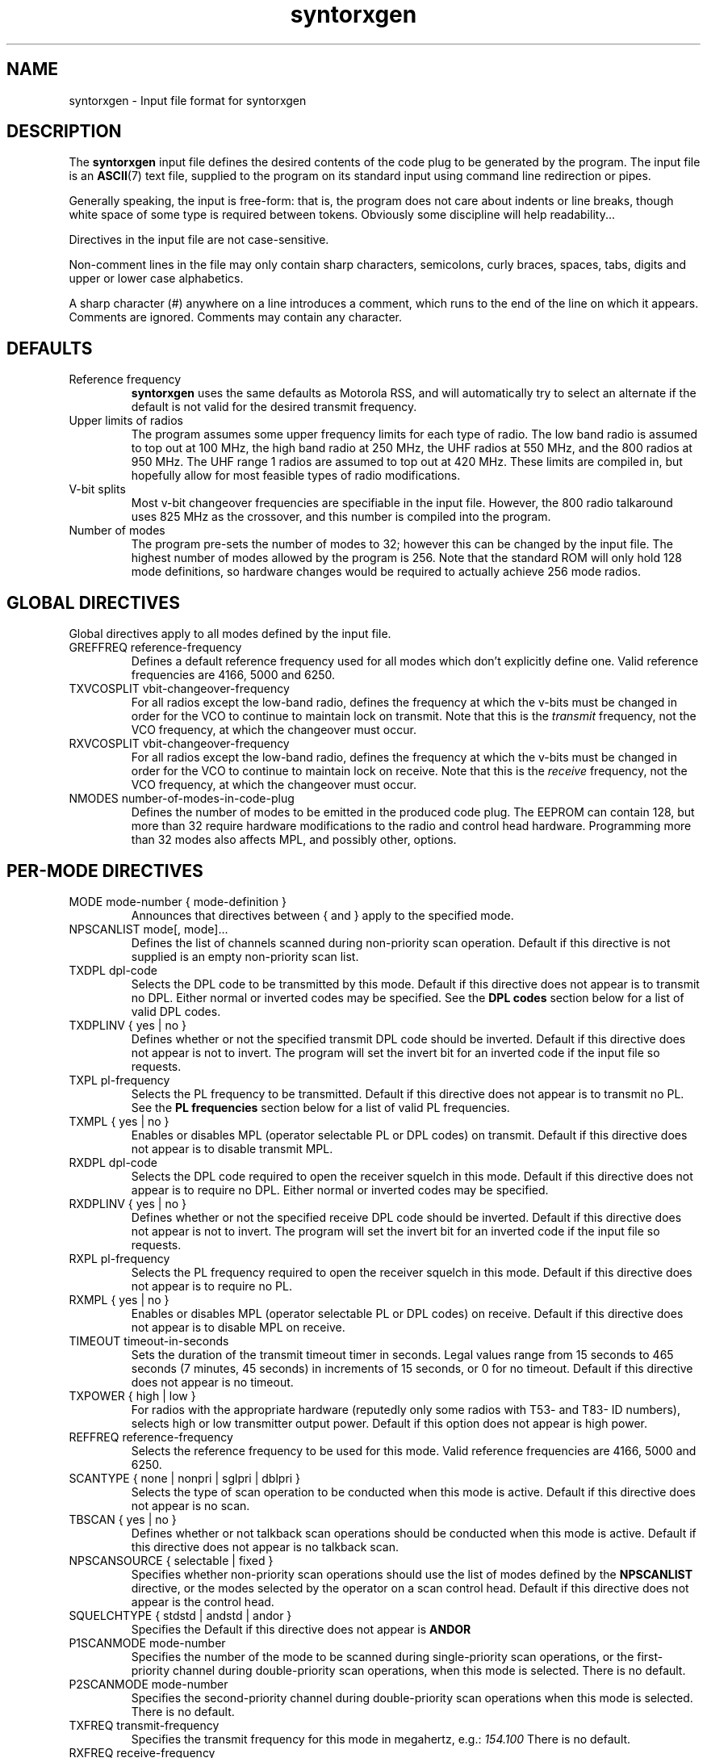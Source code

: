 .\" syntorxgen.5, Boone, 07/20/02
.\" Documentation for the syntorxgen program input files
.\" Copyright (C) 2002, Dennis Boone, East Lansing, MI
.\"
.\" Modifications:
.\" 07/20/02 Boone      Initial coding
.\" End Modifications
.TH syntorxgen 5 "July 2002" Linux "User Manuals"
.SH NAME
syntorxgen \- Input file format for syntorxgen
.SH DESCRIPTION
The
.B syntorxgen
input file defines the desired contents of the code plug to be
generated by the program.  The input file is an
.BR ASCII (7)
text file, supplied to the program on its standard input using command
line redirection or pipes.
.LP
Generally speaking, the input is free-form: that is, the program does
not care about indents or line breaks, though white space of some type
is required between tokens.  Obviously some discipline will help
readability...
.LP
Directives in the input file are not case-sensitive.  
.LP
Non-comment lines in the file may only contain sharp characters,
semicolons, curly braces, spaces, tabs, digits and upper or lower
case alphabetics.
.LP
A sharp character (#) anywhere on a line introduces a comment, which
runs to the end of the line on which it appears.  Comments are ignored.
Comments may contain any character.
.SH DEFAULTS
.IP "Reference frequency"
.B syntorxgen
uses the same defaults as Motorola RSS, and will automatically try
to select an alternate if the default is not valid for the desired
transmit frequency.
.IP "Upper limits of radios"
The program assumes some upper frequency limits for each type of radio.
The low band radio is assumed to top out at 100 MHz, the high band
radio at 250 MHz, the UHF radios at 550 MHz, and the 800 radios at
950 MHz.  The UHF range 1 radios are assumed to top out at 420 MHz.
These limits are compiled in, but hopefully allow for most feasible
types of radio modifications.
.IP "V-bit splits"
Most v-bit changeover frequencies are specifiable in the input file.
However, the 800 radio talkaround uses 825 MHz as the crossover,
and this number is compiled into the program.
.IP "Number of modes"
The program pre-sets the number of modes to 32; however this can be
changed by the input file.  The highest number of modes allowed by
the program is 256.  Note that the standard ROM will only hold 128
mode definitions, so hardware changes would be required to actually
achieve 256 mode radios.
.SH "GLOBAL DIRECTIVES"
.LP
Global directives apply to all modes defined by the input file.
.IP "GREFFREQ reference-frequency"
Defines a default reference frequency used for all modes which don't
explicitly define one.  Valid reference frequencies are 4166, 5000
and 6250.
.IP "TXVCOSPLIT vbit-changeover-frequency"
For all radios except the low-band radio, defines the frequency at
which the v-bits must be changed in order for the VCO to continue to
maintain lock on transmit.  Note that this is the
.I transmit
frequency, not the VCO frequency, at which the changeover must occur.
.IP "RXVCOSPLIT vbit-changeover-frequency"
For all radios except the low-band radio, defines the frequency at
which the v-bits must be changed in order for the VCO to continue to
maintain lock on receive.  Note that this is the
.I receive
frequency, not the VCO frequency, at which the changeover must occur.
.IP "NMODES number-of-modes-in-code-plug"
Defines the number of modes to be emitted in the produced code
plug.  The EEPROM can contain 128, but more than 32 require hardware
modifications to the radio and control head hardware.  Programming more
than 32 modes also affects MPL, and possibly other, options.
.SH "PER-MODE DIRECTIVES"
.IP "MODE mode-number { mode-definition }"
Announces that directives between { and } apply to the specified mode.
.IP "NPSCANLIST mode[, mode]..."
Defines the list of channels scanned during non-priority scan operation.
Default if this directive is not supplied is an empty non-priority scan
list.
.IP "TXDPL dpl-code"
Selects the DPL code to be transmitted by this mode.  Default if this
directive does not appear is to transmit no DPL.  Either normal or
inverted codes may be specified.  See the
.B "DPL codes"
section below for a list of valid DPL codes.
.IP "TXDPLINV { yes | no }"
Defines whether or not the specified transmit DPL code should be
inverted.  Default if this directive does not appear is not to invert.
The program will set the invert bit for an inverted code if the input
file so requests.
.IP "TXPL pl-frequency"
Selects the PL frequency to be transmitted.  Default if this directive
does not appear is to transmit no PL.  See the
.B "PL frequencies"
section below for a list of valid PL frequencies.
.IP "TXMPL { yes | no }"
Enables or disables MPL (operator selectable PL or DPL codes) on
transmit.  Default if this directive does not appear is to disable
transmit MPL.
.IP "RXDPL dpl-code"
Selects the DPL code required to open the receiver squelch in this
mode.  Default if this directive does not appear is to require no DPL.
Either normal or inverted codes may be specified.
.IP "RXDPLINV { yes | no }"
Defines whether or not the specified receive DPL code should be
inverted.  Default if this directive does not appear is not to invert.
The program will set the invert bit for an inverted code if the input
file so requests.
.IP "RXPL pl-frequency"
Selects the PL frequency required to open the receiver squelch in this
mode.  Default if this directive does not appear is to require no PL.
.IP "RXMPL { yes | no }"
Enables or disables MPL (operator selectable PL or DPL codes) on
receive.  Default if this directive does not appear is to disable
MPL on receive.
.IP "TIMEOUT timeout-in-seconds"
Sets the duration of the transmit timeout timer in seconds.  Legal
values range from 15 seconds to 465 seconds (7 minutes, 45 seconds)
in increments of 15 seconds, or 0 for no timeout.  Default if this
directive does not appear is no timeout.
.IP "TXPOWER { high | low }"
For radios with the appropriate hardware (reputedly only some radios
with T53- and T83- ID numbers), selects high or low transmitter output
power.  Default if this option does not appear is high power.
.IP "REFFREQ reference-frequency"
Selects the reference frequency to be used for this mode.  Valid
reference frequencies are 4166, 5000 and 6250.
.IP "SCANTYPE { none | nonpri | sglpri | dblpri }"
Selects the type of scan operation to be conducted when this mode is
active.  Default if this directive does not appear is no scan.
.IP "TBSCAN { yes | no }"
Defines whether or not talkback scan operations should be conducted
when this mode is active.  Default if this directive does not appear
is no talkback scan.
.IP "NPSCANSOURCE { selectable | fixed }"
Specifies whether non-priority scan operations should use the list
of modes defined by the
.B NPSCANLIST
directive, or the modes selected by the operator on a scan control head.
Default if this directive does not appear is the control head.
.IP "SQUELCHTYPE { stdstd | andstd | andor }"
Specifies the 
Default if this directive does not appear is
.B ANDOR
.IP "P1SCANMODE mode-number"
Specifies the number of the mode to be scanned during single-priority
scan operations, or the first-priority channel during double-priority
scan operations, when this mode is selected.  There is no default.
.IP "P2SCANMODE mode-number"
Specifies the second-priority channel during double-priority scan
operations when this mode is selected.  There is no default.
.IP "TXFREQ transmit-frequency"
Specifies the transmit frequency for this mode in megahertz, e.g.:
.I 154.100
There is no default.
.IP "RXFREQ receive-frequency"
Specifies the receive frequency for this mode in megahertz.
There is no default.
.IP "RXEXTENDER { yes | no }"
Enables or disables the receiver extender (a.k.a. noise blanker) in
low-band radios.  Default is to disable the extender.
.SH "DPL CODES"
.LP
The recognized DPL codes and their inverts appear here as
.I "code / invert"
:
.LP
.na
.nf
023 / 047, 116 / 754, 244 / 025, 411 / 226, 612 / 346,
025 / 244, 125 / 365, 245 / 072, 412 / 143, 624 / 632,
026 / 464, 131 / 364, 251 / 165, 413 / 054, 627 / 031,
031 / 627, 132 / 546, 261 / 732, 423 / 315, 631 / 606,
032 / 051, 134 / 223, 263 / 205, 431 / 723, 632 / 624,
036 / 172, 143 / 412, 265 / 156, 432 / 516, 654 / 743,
043 / 445, 152 / 115, 271 / 065, 445 / 043, 662 / 466,
047 / 023, 155 / 731, 306 / 071, 464 / 026, 664 / 311,
051 / 032, 156 / 265, 311 / 664, 465 / 331, 703 / 565,
054 / 413, 162 / 503, 315 / 423, 466 / 662, 712 / 114,
065 / 271, 165 / 251, 331 / 465, 503 / 162, 723 / 431,
071 / 306, 172 / 036, 343 / 532, 506 / 073, 731 / 155,
072 / 245, 174 / 074, 346 / 612, 516 / 432, 732 / 261,
073 / 506, 205 / 263, 351 / 243, 532 / 343, 734 / 371,
074 / 174, 223 / 134, 364 / 131, 546 / 132, 743 / 654,
114 / 712, 226 / 411, 365 / 125, 565 / 703, 754 / 116,
115 / 152, 243 / 351, 371 / 734, 606 / 631
.fi
.ad
.SH "PL FREQUENCIES"
.LP
The recognized PL frequencies are:
.LP
67.0,
69.3,
71.9,
74.4,
77.0,
79.7,
82.5,
85.4,
88.5,
91.5,
94.8,
97.4,
100.0,
103.5,
107.2,
110.9,
114.8,
118.8,
123.0,
127.3,
131.8,
136.5,
141.3,
146.2,
151.4,
156.7,
162.2,
167.9,
173.8,
179.9,
186.2,
192.8,
203.3,
206.5,
210.7,
218.1,
225.7,
229.1,
233.6,
241.8,
250.3,
254.1
.SH AUTHOR
Dennis Boone <jm-sxg at yagi.h-net.msu.edu>
.SH "SEE ALSO"
.BR syntorxgen (1)
.br
.BR http://home.xnet.com/~pakman/syntor/syntorx.htm
.br
.BR http://www.open.org/~blenderm/syntorx/

